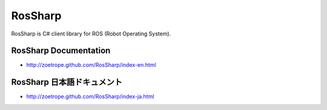RosSharp
##################################################

RosSharp is C# client library for ROS (Robot Operating System).

RosSharp Documentation
==================================================
* http://zoetrope.github.com/RosSharp/index-en.html

RosSharp 日本語ドキュメント
==================================================
* http://zoetrope.github.com/RosSharp/index-ja.html


